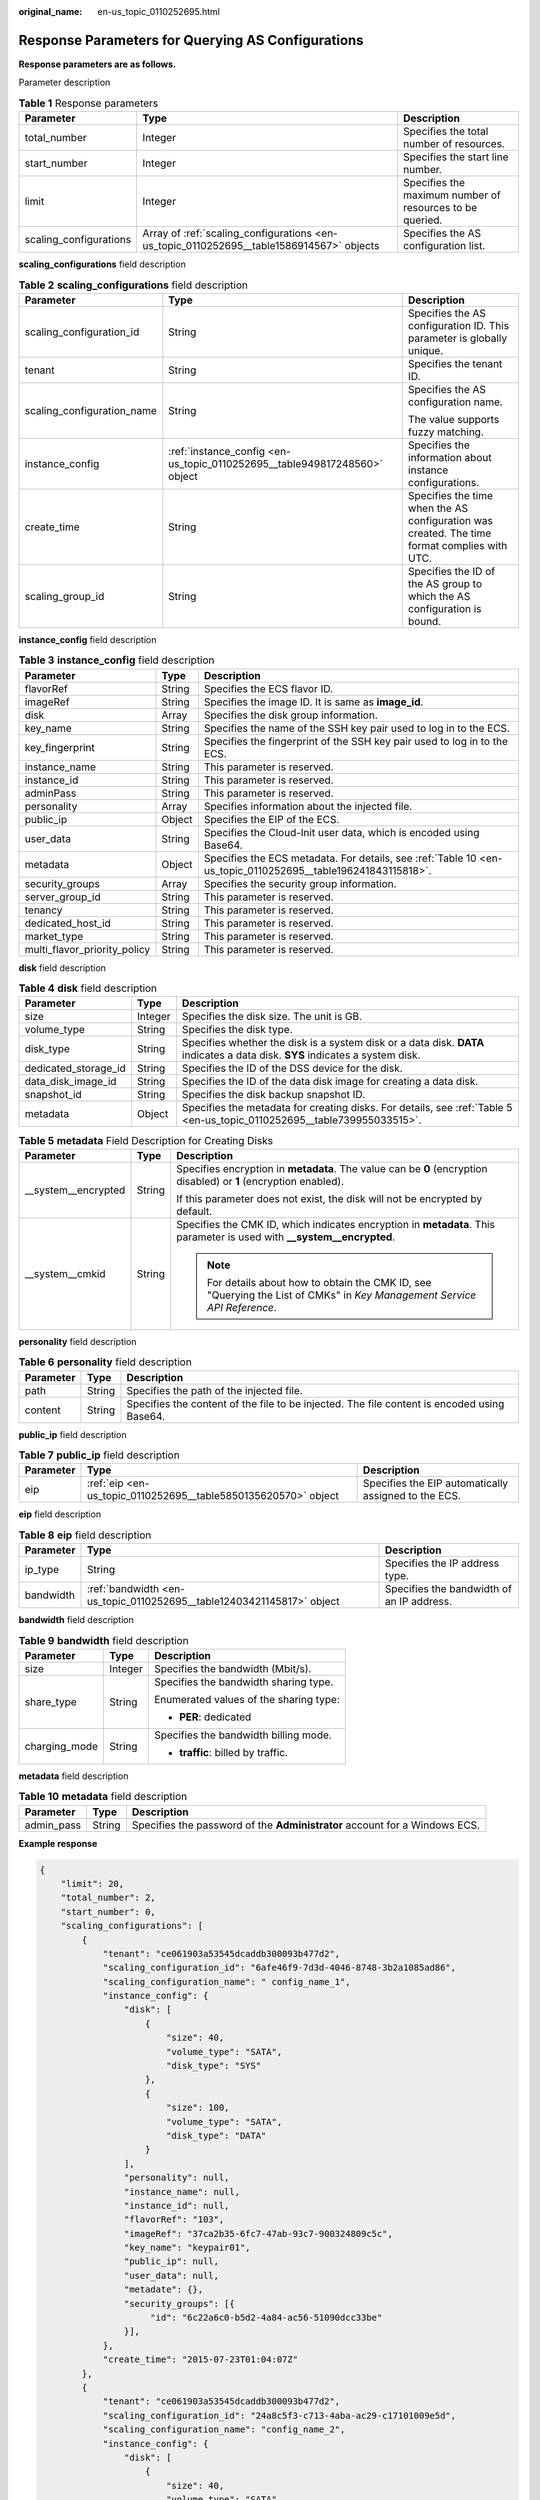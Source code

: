 :original_name: en-us_topic_0110252695.html

.. _en-us_topic_0110252695:

Response Parameters for Querying AS Configurations
==================================================

**Response parameters are as follows.**

Parameter description

.. table:: **Table 1** Response parameters

   +------------------------+------------------------------------------------------------------------------------------+----------------------------------------------------------+
   | Parameter              | Type                                                                                     | Description                                              |
   +========================+==========================================================================================+==========================================================+
   | total_number           | Integer                                                                                  | Specifies the total number of resources.                 |
   +------------------------+------------------------------------------------------------------------------------------+----------------------------------------------------------+
   | start_number           | Integer                                                                                  | Specifies the start line number.                         |
   +------------------------+------------------------------------------------------------------------------------------+----------------------------------------------------------+
   | limit                  | Integer                                                                                  | Specifies the maximum number of resources to be queried. |
   +------------------------+------------------------------------------------------------------------------------------+----------------------------------------------------------+
   | scaling_configurations | Array of :ref:`scaling_configurations <en-us_topic_0110252695__table1586914567>` objects | Specifies the AS configuration list.                     |
   +------------------------+------------------------------------------------------------------------------------------+----------------------------------------------------------+

**scaling_configurations** field description

.. _en-us_topic_0110252695__table1586914567:

.. table:: **Table 2** **scaling_configurations** field description

   +----------------------------+---------------------------------------------------------------------------+----------------------------------------------------------------------------------------------+
   | Parameter                  | Type                                                                      | Description                                                                                  |
   +============================+===========================================================================+==============================================================================================+
   | scaling_configuration_id   | String                                                                    | Specifies the AS configuration ID. This parameter is globally unique.                        |
   +----------------------------+---------------------------------------------------------------------------+----------------------------------------------------------------------------------------------+
   | tenant                     | String                                                                    | Specifies the tenant ID.                                                                     |
   +----------------------------+---------------------------------------------------------------------------+----------------------------------------------------------------------------------------------+
   | scaling_configuration_name | String                                                                    | Specifies the AS configuration name.                                                         |
   |                            |                                                                           |                                                                                              |
   |                            |                                                                           | The value supports fuzzy matching.                                                           |
   +----------------------------+---------------------------------------------------------------------------+----------------------------------------------------------------------------------------------+
   | instance_config            | :ref:`instance_config <en-us_topic_0110252695__table949817248560>` object | Specifies the information about instance configurations.                                     |
   +----------------------------+---------------------------------------------------------------------------+----------------------------------------------------------------------------------------------+
   | create_time                | String                                                                    | Specifies the time when the AS configuration was created. The time format complies with UTC. |
   +----------------------------+---------------------------------------------------------------------------+----------------------------------------------------------------------------------------------+
   | scaling_group_id           | String                                                                    | Specifies the ID of the AS group to which the AS configuration is bound.                     |
   +----------------------------+---------------------------------------------------------------------------+----------------------------------------------------------------------------------------------+

**instance_config** field description

.. _en-us_topic_0110252695__table949817248560:

.. table:: **Table 3** **instance_config** field description

   +------------------------------+--------+--------------------------------------------------------------------------------------------------------------+
   | Parameter                    | Type   | Description                                                                                                  |
   +==============================+========+==============================================================================================================+
   | flavorRef                    | String | Specifies the ECS flavor ID.                                                                                 |
   +------------------------------+--------+--------------------------------------------------------------------------------------------------------------+
   | imageRef                     | String | Specifies the image ID. It is same as **image_id**.                                                          |
   +------------------------------+--------+--------------------------------------------------------------------------------------------------------------+
   | disk                         | Array  | Specifies the disk group information.                                                                        |
   +------------------------------+--------+--------------------------------------------------------------------------------------------------------------+
   | key_name                     | String | Specifies the name of the SSH key pair used to log in to the ECS.                                            |
   +------------------------------+--------+--------------------------------------------------------------------------------------------------------------+
   | key_fingerprint              | String | Specifies the fingerprint of the SSH key pair used to log in to the ECS.                                     |
   +------------------------------+--------+--------------------------------------------------------------------------------------------------------------+
   | instance_name                | String | This parameter is reserved.                                                                                  |
   +------------------------------+--------+--------------------------------------------------------------------------------------------------------------+
   | instance_id                  | String | This parameter is reserved.                                                                                  |
   +------------------------------+--------+--------------------------------------------------------------------------------------------------------------+
   | adminPass                    | String | This parameter is reserved.                                                                                  |
   +------------------------------+--------+--------------------------------------------------------------------------------------------------------------+
   | personality                  | Array  | Specifies information about the injected file.                                                               |
   +------------------------------+--------+--------------------------------------------------------------------------------------------------------------+
   | public_ip                    | Object | Specifies the EIP of the ECS.                                                                                |
   +------------------------------+--------+--------------------------------------------------------------------------------------------------------------+
   | user_data                    | String | Specifies the Cloud-Init user data, which is encoded using Base64.                                           |
   +------------------------------+--------+--------------------------------------------------------------------------------------------------------------+
   | metadata                     | Object | Specifies the ECS metadata. For details, see :ref:`Table 10 <en-us_topic_0110252695__table196241843115818>`. |
   +------------------------------+--------+--------------------------------------------------------------------------------------------------------------+
   | security_groups              | Array  | Specifies the security group information.                                                                    |
   +------------------------------+--------+--------------------------------------------------------------------------------------------------------------+
   | server_group_id              | String | This parameter is reserved.                                                                                  |
   +------------------------------+--------+--------------------------------------------------------------------------------------------------------------+
   | tenancy                      | String | This parameter is reserved.                                                                                  |
   +------------------------------+--------+--------------------------------------------------------------------------------------------------------------+
   | dedicated_host_id            | String | This parameter is reserved.                                                                                  |
   +------------------------------+--------+--------------------------------------------------------------------------------------------------------------+
   | market_type                  | String | This parameter is reserved.                                                                                  |
   +------------------------------+--------+--------------------------------------------------------------------------------------------------------------+
   | multi_flavor_priority_policy | String | This parameter is reserved.                                                                                  |
   +------------------------------+--------+--------------------------------------------------------------------------------------------------------------+

**disk** field description

.. table:: **Table 4** **disk** field description

   +----------------------+---------+------------------------------------------------------------------------------------------------------------------------------+
   | Parameter            | Type    | Description                                                                                                                  |
   +======================+=========+==============================================================================================================================+
   | size                 | Integer | Specifies the disk size. The unit is GB.                                                                                     |
   +----------------------+---------+------------------------------------------------------------------------------------------------------------------------------+
   | volume_type          | String  | Specifies the disk type.                                                                                                     |
   +----------------------+---------+------------------------------------------------------------------------------------------------------------------------------+
   | disk_type            | String  | Specifies whether the disk is a system disk or a data disk. **DATA** indicates a data disk. **SYS** indicates a system disk. |
   +----------------------+---------+------------------------------------------------------------------------------------------------------------------------------+
   | dedicated_storage_id | String  | Specifies the ID of the DSS device for the disk.                                                                             |
   +----------------------+---------+------------------------------------------------------------------------------------------------------------------------------+
   | data_disk_image_id   | String  | Specifies the ID of the data disk image for creating a data disk.                                                            |
   +----------------------+---------+------------------------------------------------------------------------------------------------------------------------------+
   | snapshot_id          | String  | Specifies the disk backup snapshot ID.                                                                                       |
   +----------------------+---------+------------------------------------------------------------------------------------------------------------------------------+
   | metadata             | Object  | Specifies the metadata for creating disks. For details, see :ref:`Table 5 <en-us_topic_0110252695__table739955033515>`.      |
   +----------------------+---------+------------------------------------------------------------------------------------------------------------------------------+

.. _en-us_topic_0110252695__table739955033515:

.. table:: **Table 5** **metadata** Field Description for Creating Disks

   +-----------------------+-----------------------+---------------------------------------------------------------------------------------------------------------------------+
   | Parameter             | Type                  | Description                                                                                                               |
   +=======================+=======================+===========================================================================================================================+
   | \__system__encrypted  | String                | Specifies encryption in **metadata**. The value can be **0** (encryption disabled) or **1** (encryption enabled).         |
   |                       |                       |                                                                                                                           |
   |                       |                       | If this parameter does not exist, the disk will not be encrypted by default.                                              |
   +-----------------------+-----------------------+---------------------------------------------------------------------------------------------------------------------------+
   | \__system__cmkid      | String                | Specifies the CMK ID, which indicates encryption in **metadata**. This parameter is used with **\__system__encrypted**.   |
   |                       |                       |                                                                                                                           |
   |                       |                       | .. note::                                                                                                                 |
   |                       |                       |                                                                                                                           |
   |                       |                       |    For details about how to obtain the CMK ID, see "Querying the List of CMKs" in *Key Management Service API Reference*. |
   +-----------------------+-----------------------+---------------------------------------------------------------------------------------------------------------------------+

**personality** field description

.. table:: **Table 6** **personality** field description

   +-----------+--------+---------------------------------------------------------------------------------------------+
   | Parameter | Type   | Description                                                                                 |
   +===========+========+=============================================================================================+
   | path      | String | Specifies the path of the injected file.                                                    |
   +-----------+--------+---------------------------------------------------------------------------------------------+
   | content   | String | Specifies the content of the file to be injected. The file content is encoded using Base64. |
   +-----------+--------+---------------------------------------------------------------------------------------------+

**public_ip** field description

.. table:: **Table 7** **public_ip** field description

   +-----------+----------------------------------------------------------------+------------------------------------------------------+
   | Parameter | Type                                                           | Description                                          |
   +===========+================================================================+======================================================+
   | eip       | :ref:`eip <en-us_topic_0110252695__table5850135620570>` object | Specifies the EIP automatically assigned to the ECS. |
   +-----------+----------------------------------------------------------------+------------------------------------------------------+

**eip** field description

.. _en-us_topic_0110252695__table5850135620570:

.. table:: **Table 8** **eip** field description

   +-----------+-----------------------------------------------------------------------+-------------------------------------------+
   | Parameter | Type                                                                  | Description                               |
   +===========+=======================================================================+===========================================+
   | ip_type   | String                                                                | Specifies the IP address type.            |
   +-----------+-----------------------------------------------------------------------+-------------------------------------------+
   | bandwidth | :ref:`bandwidth <en-us_topic_0110252695__table12403421145817>` object | Specifies the bandwidth of an IP address. |
   +-----------+-----------------------------------------------------------------------+-------------------------------------------+

**bandwidth** field description

.. _en-us_topic_0110252695__table12403421145817:

.. table:: **Table 9** **bandwidth** field description

   +-----------------------+-----------------------+----------------------------------------+
   | Parameter             | Type                  | Description                            |
   +=======================+=======================+========================================+
   | size                  | Integer               | Specifies the bandwidth (Mbit/s).      |
   +-----------------------+-----------------------+----------------------------------------+
   | share_type            | String                | Specifies the bandwidth sharing type.  |
   |                       |                       |                                        |
   |                       |                       | Enumerated values of the sharing type: |
   |                       |                       |                                        |
   |                       |                       | -  **PER**: dedicated                  |
   +-----------------------+-----------------------+----------------------------------------+
   | charging_mode         | String                | Specifies the bandwidth billing mode.  |
   |                       |                       |                                        |
   |                       |                       | -  **traffic**: billed by traffic.     |
   +-----------------------+-----------------------+----------------------------------------+

**metadata** field description

.. _en-us_topic_0110252695__table196241843115818:

.. table:: **Table 10** **metadata** field description

   +------------+--------+----------------------------------------------------------------------------+
   | Parameter  | Type   | Description                                                                |
   +============+========+============================================================================+
   | admin_pass | String | Specifies the password of the **Administrator** account for a Windows ECS. |
   +------------+--------+----------------------------------------------------------------------------+

**Example response**

.. code-block::

   {
       "limit": 20,
       "total_number": 2,
       "start_number": 0,
       "scaling_configurations": [
           {
               "tenant": "ce061903a53545dcaddb300093b477d2",
               "scaling_configuration_id": "6afe46f9-7d3d-4046-8748-3b2a1085ad86",
               "scaling_configuration_name": " config_name_1",
               "instance_config": {
                   "disk": [
                       {
                           "size": 40,
                           "volume_type": "SATA",
                           "disk_type": "SYS"
                       },
                       {
                           "size": 100,
                           "volume_type": "SATA",
                           "disk_type": "DATA"
                       }
                   ],
                   "personality": null,
                   "instance_name": null,
                   "instance_id": null,
                   "flavorRef": "103",
                   "imageRef": "37ca2b35-6fc7-47ab-93c7-900324809c5c",
                   "key_name": "keypair01",
                   "public_ip": null,
                   "user_data": null,
                   "metadate": {},
                   "security_groups": [{
                        "id": "6c22a6c0-b5d2-4a84-ac56-51090dcc33be"
                   }],
               },
               "create_time": "2015-07-23T01:04:07Z"
           },
           {
               "tenant": "ce061903a53545dcaddb300093b477d2",
               "scaling_configuration_id": "24a8c5f3-c713-4aba-ac29-c17101009e5d",
               "scaling_configuration_name": "config_name_2",
               "instance_config": {
                   "disk": [
                       {
                           "size": 40,
                           "volume_type": "SATA",
                           "disk_type": "SYS"
                       }
                   ],
                   "personality": null,
                   "instance_name": null,
                   "instance_id": null,
                   "flavorRef": "103",
                   "imageRef": "37ca2b35-6fc7-47ab-93c7-900324809c5c",
                   "key_name": "keypair01",
                   "public_ip": null,
                   "user_data": null,
                   "metadata": {},
                   "security_groups": [{
                        "id": "6c22a6c0-b5d2-4a84-ac56-51090dcc33be"
                   }],
                   "multi_flavor_priority_policy": "PICK_FIRST"
               },
               "create_time": "2015-07-22T01:08:41Z"
           }
       ]
   }
